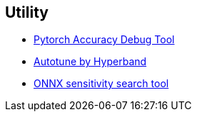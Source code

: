 == Utility

* xref:02_SNR.adoc[Pytorch Accuracy Debug Tool]
* xref:03_autotune.adoc[Autotune by Hyperband]
* xref:04_sensitive_search.adoc[ONNX sensitivity search tool]
